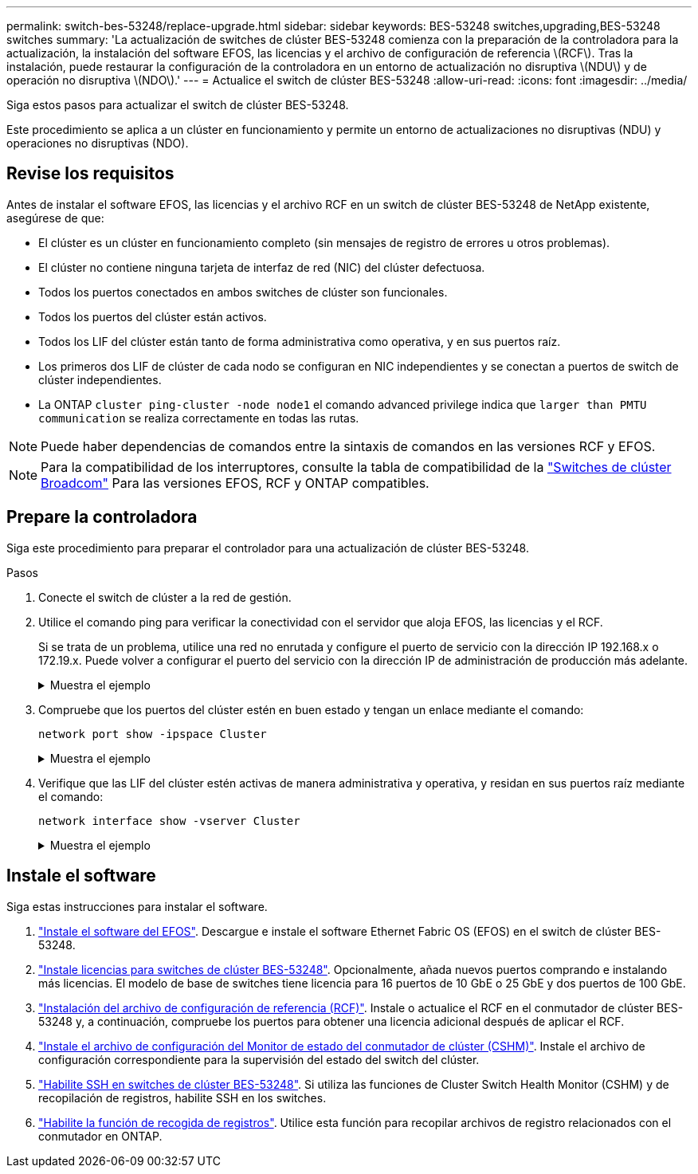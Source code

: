 ---
permalink: switch-bes-53248/replace-upgrade.html 
sidebar: sidebar 
keywords: BES-53248 switches,upgrading,BES-53248 switches 
summary: 'La actualización de switches de clúster BES-53248 comienza con la preparación de la controladora para la actualización, la instalación del software EFOS, las licencias y el archivo de configuración de referencia \(RCF\). Tras la instalación, puede restaurar la configuración de la controladora en un entorno de actualización no disruptiva \(NDU\) y de operación no disruptiva \(NDO\).' 
---
= Actualice el switch de clúster BES-53248
:allow-uri-read: 
:icons: font
:imagesdir: ../media/


[role="lead"]
Siga estos pasos para actualizar el switch de clúster BES-53248.

Este procedimiento se aplica a un clúster en funcionamiento y permite un entorno de actualizaciones no disruptivas (NDU) y operaciones no disruptivas (NDO).



== Revise los requisitos

Antes de instalar el software EFOS, las licencias y el archivo RCF en un switch de clúster BES-53248 de NetApp existente, asegúrese de que:

* El clúster es un clúster en funcionamiento completo (sin mensajes de registro de errores u otros problemas).
* El clúster no contiene ninguna tarjeta de interfaz de red (NIC) del clúster defectuosa.
* Todos los puertos conectados en ambos switches de clúster son funcionales.
* Todos los puertos del clúster están activos.
* Todos los LIF del clúster están tanto de forma administrativa como operativa, y en sus puertos raíz.
* Los primeros dos LIF de clúster de cada nodo se configuran en NIC independientes y se conectan a puertos de switch de clúster independientes.
* La ONTAP `cluster ping-cluster -node node1` el comando advanced privilege indica que `larger than PMTU communication` se realiza correctamente en todas las rutas.



NOTE: Puede haber dependencias de comandos entre la sintaxis de comandos en las versiones RCF y EFOS.


NOTE: Para la compatibilidad de los interruptores, consulte la tabla de compatibilidad de la https://mysupport.netapp.com/site/products/all/details/broadcom-cluster-switches/downloads-tab["Switches de clúster Broadcom"^] Para las versiones EFOS, RCF y ONTAP compatibles.



== Prepare la controladora

Siga este procedimiento para preparar el controlador para una actualización de clúster BES-53248.

.Pasos
. Conecte el switch de clúster a la red de gestión.
. Utilice el comando ping para verificar la conectividad con el servidor que aloja EFOS, las licencias y el RCF.
+
Si se trata de un problema, utilice una red no enrutada y configure el puerto de servicio con la dirección IP 192.168.x o 172.19.x. Puede volver a configurar el puerto del servicio con la dirección IP de administración de producción más adelante.

+
.Muestra el ejemplo
[%collapsible]
====
En este ejemplo se comprueba que el conmutador está conectado al servidor en la dirección IP 172.19.2.1:

[listing, subs="+quotes"]
----
(cs2)# *ping 172.19.2.1*
Pinging 172.19.2.1 with 0 bytes of data:

Reply From 172.19.2.1: icmp_seq = 0. time= 5910 usec.
----
====
. Compruebe que los puertos del clúster estén en buen estado y tengan un enlace mediante el comando:
+
`network port show -ipspace Cluster`

+
.Muestra el ejemplo
[%collapsible]
====
En el siguiente ejemplo, se muestra el tipo de resultado con todos los puertos que tienen un `Link` valor de up y a `Health Status` de salud:

[listing, subs="+quotes"]
----
cluster1::> *network port show -ipspace Cluster*

Node: node1
                                                                    Ignore
                                               Speed(Mbps) Health   Health
Port   IPspace      Broadcast Domain Link MTU  Admin/Oper  Status   Status
------ ------------ ---------------- ---- ---- ----------- -------- ------
e0a    Cluster      Cluster          up   9000  auto/10000 healthy  false
e0b    Cluster      Cluster          up   9000  auto/10000 healthy  false

Node: node2
                                                                    Ignore
                                               Speed(Mbps) Health   Health
Port   IPspace      Broadcast Domain Link MTU  Admin/Oper  Status   Status
-----  ------------ ---------------- ---- ---- ----------- -------- ------
e0a    Cluster      Cluster          up   9000  auto/10000 healthy  false
e0b    Cluster      Cluster          up   9000  auto/10000 healthy  false
----
====
. Verifique que las LIF del clúster estén activas de manera administrativa y operativa, y residan en sus puertos raíz mediante el comando:
+
`network interface show -vserver Cluster`

+
.Muestra el ejemplo
[%collapsible]
====
En este ejemplo, la `-vserver` El parámetro muestra información acerca de las LIF asociadas con los puertos del clúster. `Status Admin/Oper` debe estar en la `Is Home` debe ser verdadero:

[listing, subs="+quotes"]
----
cluster1::> *network interface show -vserver Cluster*

          Logical      Status     Network             Current       Current Is
Vserver   Interface    Admin/Oper Address/Mask        Node          Port    Home
--------- ----------   ---------- ------------------  ------------- ------- ----
Cluster
          node1_clus1
                       up/up      169.254.217.125/16  node1         e0a     true
          node1_clus2
                       up/up      169.254.205.88/16   node1         e0b     true
          node2_clus1
                       up/up      169.254.252.125/16  node2         e0a     true
          node2_clus2
                       up/up      169.254.110.131/16  node2         e0b     true
----
====




== Instale el software

Siga estas instrucciones para instalar el software.

. link:configure-efos-software.html["Instale el software del EFOS"]. Descargue e instale el software Ethernet Fabric OS (EFOS) en el switch de clúster BES-53248.
. link:configure-licenses.html["Instale licencias para switches de clúster BES-53248"]. Opcionalmente, añada nuevos puertos comprando e instalando más licencias. El modelo de base de switches tiene licencia para 16 puertos de 10 GbE o 25 GbE y dos puertos de 100 GbE.
. link:configure-install-rcf.html["Instalación del archivo de configuración de referencia (RCF)"]. Instale o actualice el RCF en el conmutador de clúster BES-53248 y, a continuación, compruebe los puertos para obtener una licencia adicional después de aplicar el RCF.
. link:configure-health-monitor.html["Instale el archivo de configuración del Monitor de estado del conmutador de clúster (CSHM)"]. Instale el archivo de configuración correspondiente para la supervisión del estado del switch del clúster.
. link:configure-ssh.html["Habilite SSH en switches de clúster BES-53248"]. Si utiliza las funciones de Cluster Switch Health Monitor (CSHM) y de recopilación de registros, habilite SSH en los switches.
. link:configure-log-collection.html["Habilite la función de recogida de registros"]. Utilice esta función para recopilar archivos de registro relacionados con el conmutador en ONTAP.

